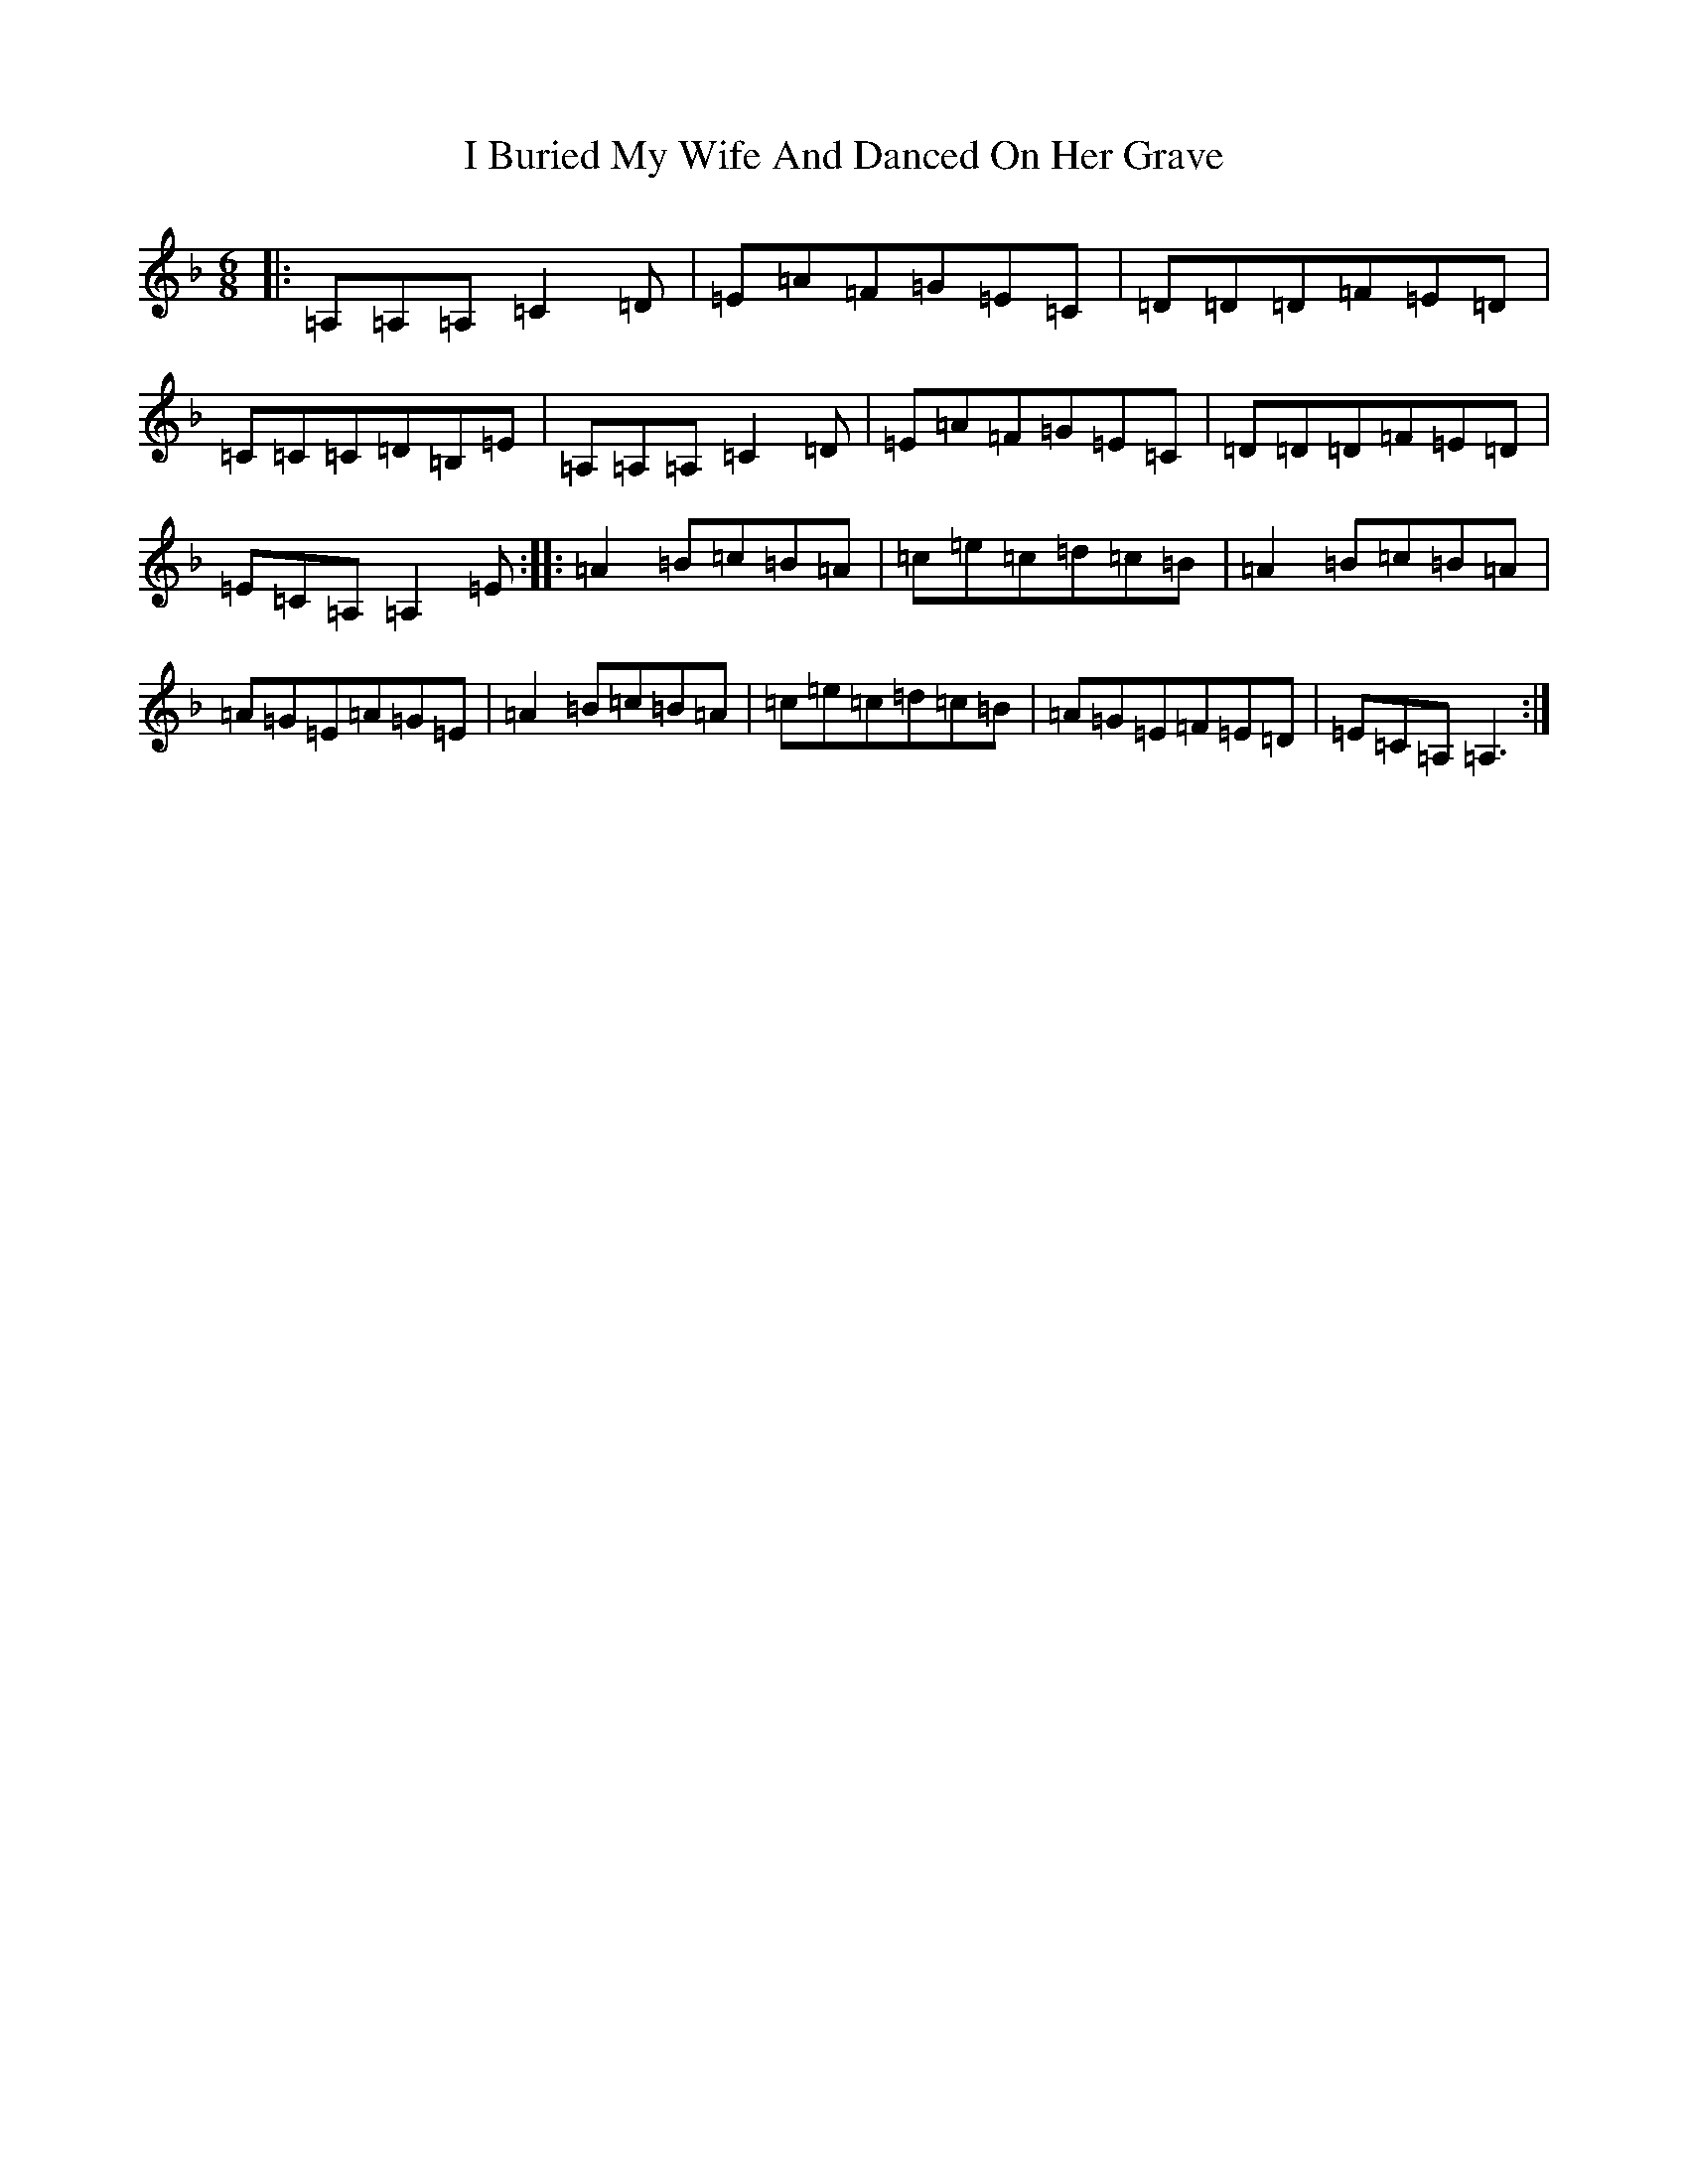 X: 15427
T: I Buried My Wife And Danced On Her Grave
S: https://thesession.org/tunes/381#setting381
Z: D Mixolydian
R: jig
M:6/8
L:1/8
K: C Mixolydian
|:=A,=A,=A,=C2=D|=E=A=F=G=E=C|=D=D=D=F=E=D|=C=C=C=D=B,=E|=A,=A,=A,=C2=D|=E=A=F=G=E=C|=D=D=D=F=E=D|=E=C=A,=A,2=E:||:=A2=B=c=B=A|=c=e=c=d=c=B|=A2=B=c=B=A|=A=G=E=A=G=E|=A2=B=c=B=A|=c=e=c=d=c=B|=A=G=E=F=E=D|=E=C=A,=A,3:|